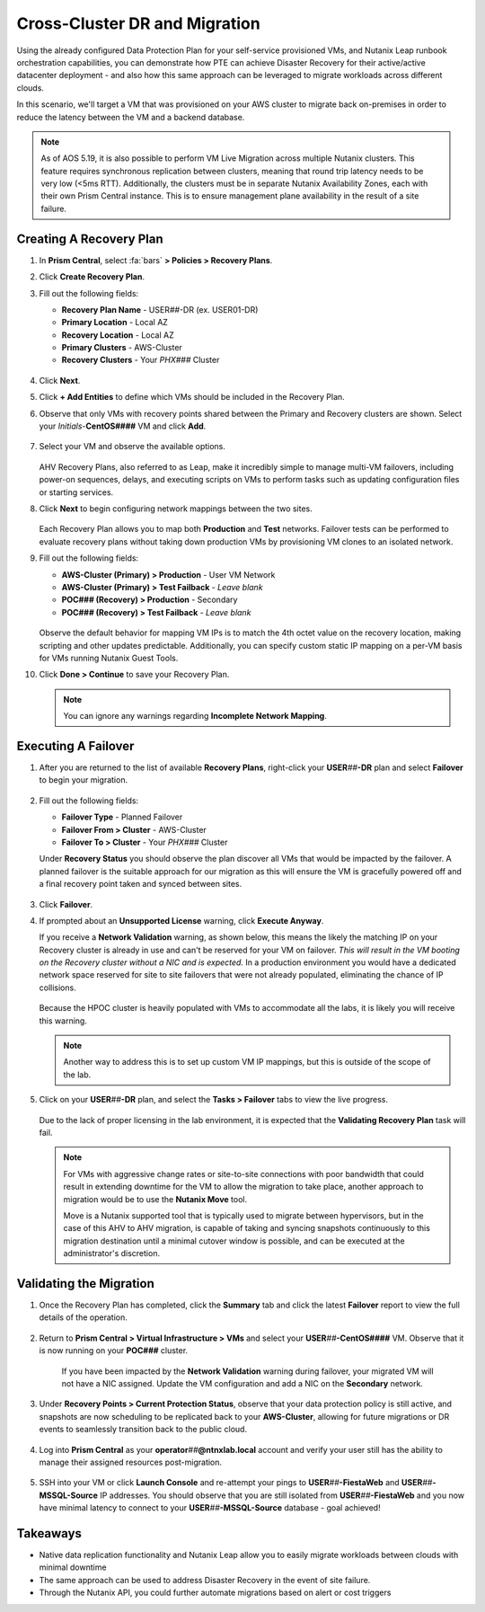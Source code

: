 .. _snow_migration:

------------------------------
Cross-Cluster DR and Migration
------------------------------

Using the already configured Data Protection Plan for your self-service provisioned VMs, and Nutanix Leap runbook orchestration capabilities, you can demonstrate how PTE can achieve Disaster Recovery for their active/active datacenter deployment - and also how this same approach can be leveraged to migrate workloads across different clouds.

In this scenario, we'll target a VM that was provisioned on your AWS cluster to migrate back on-premises in order to reduce the latency between the VM and a backend database.

.. note::

   As of AOS 5.19, it is also possible to perform VM Live Migration across multiple Nutanix clusters. This feature requires synchronous replication between clusters, meaning that round trip latency needs to be very low (<5ms RTT). Additionally, the clusters must be in separate Nutanix Availability Zones, each with their own Prism Central instance. This is to ensure management plane availability in the result of a site failure.

Creating A Recovery Plan
++++++++++++++++++++++++

#. In **Prism Central**, select :fa:`bars` **> Policies > Recovery Plans**.

#. Click **Create Recovery Plan**.

#. Fill out the following fields:

   - **Recovery Plan Name** - USER\ *##*\ -DR (ex. USER01-DR)
   - **Primary Location** - Local AZ
   - **Recovery Location** - Local AZ
   - **Primary Clusters** - AWS-Cluster
   - **Recovery Clusters** - Your *PHX###* Cluster

   .. figure:: images/1b.png

#. Click **Next**.

#. Click **+ Add Entities** to define which VMs should be included in the Recovery Plan.

#. Observe that only VMs with recovery points shared between the Primary and Recovery clusters are shown. Select your *Initials*\ -**CentOS####** VM and click **Add**.

   .. figure:: images/2.png

#. Select your VM and observe the available options.

   .. figure:: images/3.png

   AHV Recovery Plans, also referred to as Leap, make it incredibly simple to manage multi-VM failovers, including power-on sequences, delays, and executing scripts on VMs to perform tasks such as updating configuration files or starting services.

#. Click **Next** to begin configuring network mappings between the two sites.

   .. figure:: images/4.png

   Each Recovery Plan allows you to map both **Production** and **Test** networks. Failover tests can be performed to evaluate recovery plans without taking down production VMs by provisioning VM clones to an isolated network.

#. Fill out the following fields:

   - **AWS-Cluster (Primary) > Production** - User VM Network
   - **AWS-Cluster (Primary) > Test Failback** - *Leave blank*
   - **POC### (Recovery) > Production** - Secondary
   - **POC### (Recovery) > Test Failback** - *Leave blank*

   .. figure:: images/5.png

   Observe the default behavior for mapping VM IPs is to match the 4th octet value on the recovery location, making scripting and other updates predictable. Additionally, you can specify custom static IP mapping on a per-VM basis for VMs running Nutanix Guest Tools.

#. Click **Done > Continue** to save your Recovery Plan.

   .. note::

      You can ignore any warnings regarding **Incomplete Network Mapping**.

Executing A Failover
+++++++++++++++++++

#. After you are returned to the list of available **Recovery Plans**, right-click your **USER**\ *##*\ **-DR** plan and select **Failover** to begin your migration.

   .. figure:: images/6b.png

#. Fill out the following fields:

   - **Failover Type** - Planned Failover
   - **Failover From > Cluster** - AWS-Cluster
   - **Failover To > Cluster** - Your *PHX###* Cluster

   Under **Recovery Status** you should observe the plan discover all VMs that would be impacted by the failover. A planned failover is the suitable approach for our migration as this will ensure the VM is gracefully powered off and a final recovery point taken and synced between sites.

   .. figure:: images/7.png

#. Click **Failover**.

#. If prompted about an **Unsupported License** warning, click **Execute Anyway**.

   If you receive a **Network Validation** warning, as shown below, this means the likely the matching IP on your Recovery cluster is already in use and can't be reserved for your VM on failover. *This will result in the VM booting on the Recovery cluster without a NIC and is expected.* In a production environment you would have a dedicated network space reserved for site to site failovers that were not already populated, eliminating the chance of IP collisions.

   .. figure:: images/15.png

   Because the HPOC cluster is heavily populated with VMs to accommodate all the labs, it is likely you will receive this warning.

   .. note::

      Another way to address this is to set up custom VM IP mappings, but this is outside of the scope of the lab.

#. Click on your **USER**\ *##*\ **-DR** plan, and select the **Tasks > Failover** tabs to view the live progress.

   .. figure:: images/8.png

   Due to the lack of proper licensing in the lab environment, it is expected that the **Validating Recovery Plan** task will fail.

   .. note::

      For VMs with aggressive change rates or site-to-site connections with poor bandwidth that could result in extending downtime for the VM to allow the migration to take place, another approach to migration would be to use the **Nutanix Move** tool.

      Move is a Nutanix supported tool that is typically used to migrate between hypervisors, but in the case of this AHV to AHV migration, is capable of taking and syncing snapshots continuously to this migration destination until a minimal cutover window is possible, and can be executed at the administrator's discretion.

Validating the Migration
++++++++++++++++++++++++

#. Once the Recovery Plan has completed, click the **Summary** tab and click the latest **Failover** report to view the full details of the operation.

   .. figure:: images/14.png

#. Return to **Prism Central > Virtual Infrastructure > VMs** and select your **USER**\ *##*\ **-CentOS####** VM. Observe that it is now running on your **POC###** cluster.

   .. figure:: images/9.png

      If you have been impacted by the **Network Validation** warning during failover, your migrated VM will not have a NIC assigned. Update the VM configuration and add a NIC on the **Secondary** network.

#. Under **Recovery Points > Current Protection Status**, observe that your data protection policy is still active, and snapshots are now scheduling to be replicated back to your **AWS-Cluster**, allowing for future migrations or DR events to seamlessly transition back to the public cloud.

   .. figure:: images/10.png

#. Log into **Prism Central** as your **operator**\ *##*\ **@ntnxlab.local** account and verify your user still has the ability to manage their assigned resources post-migration.

   .. figure:: images/11.png

#. SSH into your VM or click **Launch Console** and re-attempt your pings to **USER**\ *##*\ **-FiestaWeb** and **USER**\ *##*\ **-MSSQL-Source** IP addresses. You should observe that you are still isolated from **USER**\ *##*\ **-FiestaWeb** and you now have minimal latency to connect to your **USER**\ *##*\ **-MSSQL-Source** database - goal achieved!

   .. figure:: images/12.png

.. raw:: html

    <H1><a href="http://lookup.ntnxworkshops.com/" target="_blank"><font color="#B0D235"><center>Click Here To Submit Validation Request</center></font></a></H1>

Takeaways
+++++++++

- Native data replication functionality and Nutanix Leap allow you to easily migrate workloads between clouds with minimal downtime

- The same approach can be used to address Disaster Recovery in the event of site failure.

- Through the Nutanix API, you could further automate migrations based on alert or cost triggers
